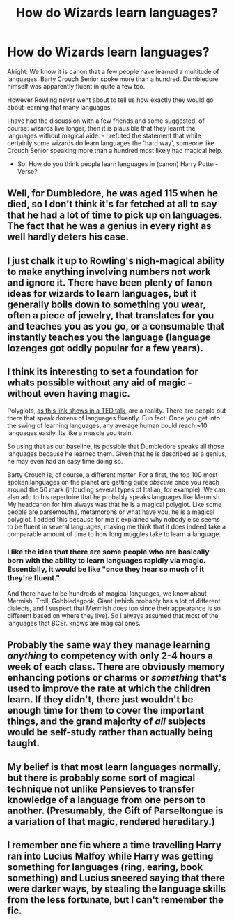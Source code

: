 #+TITLE: How do Wizards learn languages?

* How do Wizards learn languages?
:PROPERTIES:
:Score: 4
:DateUnix: 1542013008.0
:DateShort: 2018-Nov-12
:FlairText: Discussion
:END:
Alright: We know it is canon that a few people have learned a multitude of languages. Barty Crouch Senior spoke more than a hundred. Dumbledore himself was apparently fluent in quite a few too.

However Rowling never went about to tell us how exactly they would go about learning that many languages.

I have had the discussion with a few friends and some suggested, of course: wizards live longer, then it is plausible that they learnt the languages without magical aide. - I refuted the statement that while certainly some wizards do learn languages the 'hard way', someone like Crouch Senior speaking more than a hundred most likely had magical help.

- So. How do you think people learn languages in (canon) Harry Potter-Verse?


** Well, for Dumbledore, he was aged 115 when he died, so I don't think it's far fetched at all to say that he had a lot of time to pick up on languages. The fact that he was a genius in every right as well hardly deters his case.
:PROPERTIES:
:Author: Zaulmus
:Score: 16
:DateUnix: 1542025497.0
:DateShort: 2018-Nov-12
:END:


** I just chalk it up to Rowling's nigh-magical ability to make anything involving numbers not work and ignore it. There have been plenty of fanon ideas for wizards to learn languages, but it generally boils down to something you wear, often a piece of jewelry, that translates for you and teaches you as you go, or a consumable that instantly teaches you the language (language lozenges got oddly popular for a few years).
:PROPERTIES:
:Author: The_Truthkeeper
:Score: 18
:DateUnix: 1542014956.0
:DateShort: 2018-Nov-12
:END:


** I think its interesting to set a foundation for whats possible without any aid of magic - without even having magic.

Polyglots, [[https://www.youtube.com/watch?v=xNmf-G81Irs][as this link shows in a TED talk]], are a reality. There are people out there that speak dozens of languages fluently. Fun fact: Once you get into the swing of learning languages, any average human could reach ~10 languages easily. Its like a muscle you train.

So using that as our baseline, its possible that Dumbledore speaks all those languages because he learned them. Given that he is described as a genius, he may even had an easy time doing so.

Barty Crouch is, of course, a different matter. For a first, the top 100 most spoken languages on the planet are getting quite /obscure/ once you reach around the 50 mark (inlcuding several types of Italian, for example). We can also add to his repertoire that he probably speaks languages like Mermish. My headcanon for him always was that he is a magical polyglot. Like some people are parsemouths, metamorphs or what have you, he is a magical polyglot. I added this because for me it explained why nobody else seems to be fluent in several languages, making me think that it does indeed take a comparable amount of time to how long muggles take to learn a language.
:PROPERTIES:
:Author: UndeadBBQ
:Score: 17
:DateUnix: 1542014935.0
:DateShort: 2018-Nov-12
:END:

*** I like the idea that there are some people who are basically born with the ability to learn languages rapidly via magic. Essentially, it would be like "once they hear so much of it they're fluent."

And there have to be hundreds of magical languages, we know about Mermish, Troll, Gobbledegook, Giant (which probably has a lot of different dialects, and I suspect that Mermish does too since their appearance is so different based on where they live). So I always assumed that most of the languages that BCSr. knows are magical ones.
:PROPERTIES:
:Author: Nellethiell
:Score: 2
:DateUnix: 1542036246.0
:DateShort: 2018-Nov-12
:END:


** Probably the same way they manage learning /anything/ to competency with only 2-4 hours a week of each class. There are obviously memory enhancing potions or charms or /something/ that's used to improve the rate at which the children learn. If they didn't, there just wouldn't be enough time for them to cover the important things, and the grand majority of /all/ subjects would be self-study rather than actually being taught.
:PROPERTIES:
:Author: Murphy540
:Score: 2
:DateUnix: 1542017777.0
:DateShort: 2018-Nov-12
:END:


** My belief is that most learn languages normally, but there is probably some sort of magical technique not unlike Pensieves to transfer knowledge of a language from one person to another. (Presumably, the Gift of Parseltongue is a variation of that magic, rendered hereditary.)
:PROPERTIES:
:Author: Achille-Talon
:Score: 1
:DateUnix: 1542021443.0
:DateShort: 2018-Nov-12
:END:


** I remember one fic where a time travelling Harry ran into Lucius Malfoy while Harry was getting something for languages (ring, earing, book something) and Lucius sneered saying that there were darker ways, by stealing the language skills from the less fortunate, but I can't remember the fic.
:PROPERTIES:
:Author: mannd1068
:Score: 1
:DateUnix: 1542030405.0
:DateShort: 2018-Nov-12
:END:
